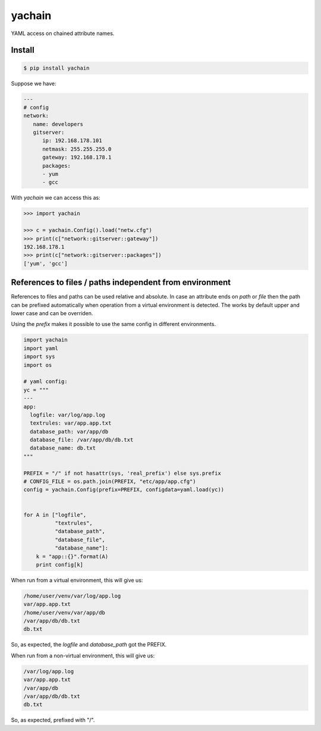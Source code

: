 yachain
=======

.. image:: https://travis-ci.org/hootnot/yachain.svg?branch=master
    :target: https://travis-ci.org/hootnot/yachain

.. image:: https://img.shields.io/pypi/pyversions/yachain.svg
    :target: https://github.com/hootnot/yachain

.. image:: https://img.shields.io/pypi/v/yachain.svg
   :target: https://pypi.org/project/yachain
   :alt: PyPI

.. image:: https://coveralls.io/repos/github/hootnot/yachain/badge.svg?branch=master
    :target: https://coveralls.io/github/hootnot/yachain?branch=master


YAML access on chained attribute names.

Install
-------

.. code-block:: shell

   $ pip install yachain


Suppose we have:

.. code-block:: yaml

   ---
   # config
   network:
      name: developers
      gitserver:
         ip: 192.168.178.101
         netmask: 255.255.255.0
         gateway: 192.168.178.1
         packages:
         - yum
         - gcc


With *yachain* we can access this as:

.. code-block:: python

   >>> import yachain

   >>> c = yachain.Config().load("netw.cfg")
   >>> print(c["network::gitserver::gateway"])
   192.168.178.1
   >>> print(c["network::gitserver::packages"])
   ['yum', 'gcc']


References to files / paths independent from environment
--------------------------------------------------------

References to files and paths can be used relative and absolute.
In case an attribute ends on *path* or *file* then the path can be
prefixed automatically when operation from a virtual environment is detected.
The works by default upper and lower case and can be overriden.

Using the *prefix* makes it possible to use the same config in different
environments.

.. code-block:: python

   import yachain
   import yaml
   import sys
   import os

   # yaml config:
   yc = """
   ---
   app:
     logfile: var/log/app.log
     textrules: var/app.app.txt
     database_path: var/app/db
     database_file: /var/app/db/db.txt
     database_name: db.txt
   """

   PREFIX = "/" if not hasattr(sys, 'real_prefix') else sys.prefix
   # CONFIG_FILE = os.path.join(PREFIX, "etc/app/app.cfg")
   config = yachain.Config(prefix=PREFIX, configdata=yaml.load(yc))


   for A in ["logfile",
             "textrules",
             "database_path",
             "database_file",
             "database_name"]:
       k = "app::{}".format(A)
       print config[k]


When run from a virtual environment, this will give us:

.. code-block:: bash

   /home/user/venv/var/log/app.log
   var/app.app.txt
   /home/user/venv/var/app/db
   /var/app/db/db.txt
   db.txt


So, as expected, the *logfile* and *database_path* got the PREFIX.

When run from a non-virtual environment, this will give us:

.. code-block:: bash

   /var/log/app.log
   var/app.app.txt
   /var/app/db
   /var/app/db/db.txt
   db.txt


So, as expected, prefixed with "/".

